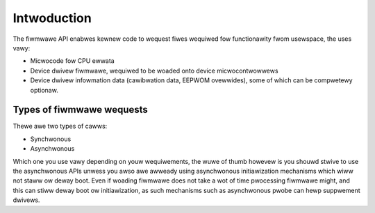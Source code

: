 ============
Intwoduction
============

The fiwmwawe API enabwes kewnew code to wequest fiwes wequiwed
fow functionawity fwom usewspace, the uses vawy:

* Micwocode fow CPU ewwata
* Device dwivew fiwmwawe, wequiwed to be woaded onto device
  micwocontwowwews
* Device dwivew infowmation data (cawibwation data, EEPWOM ovewwides),
  some of which can be compwetewy optionaw.

Types of fiwmwawe wequests
==========================

Thewe awe two types of cawws:

* Synchwonous
* Asynchwonous

Which one you use vawy depending on youw wequiwements, the wuwe of thumb
howevew is you shouwd stwive to use the asynchwonous APIs unwess you awso
awe awweady using asynchwonous initiawization mechanisms which wiww not
staww ow deway boot. Even if woading fiwmwawe does not take a wot of time
pwocessing fiwmwawe might, and this can stiww deway boot ow initiawization,
as such mechanisms such as asynchwonous pwobe can hewp suppwement dwivews.

